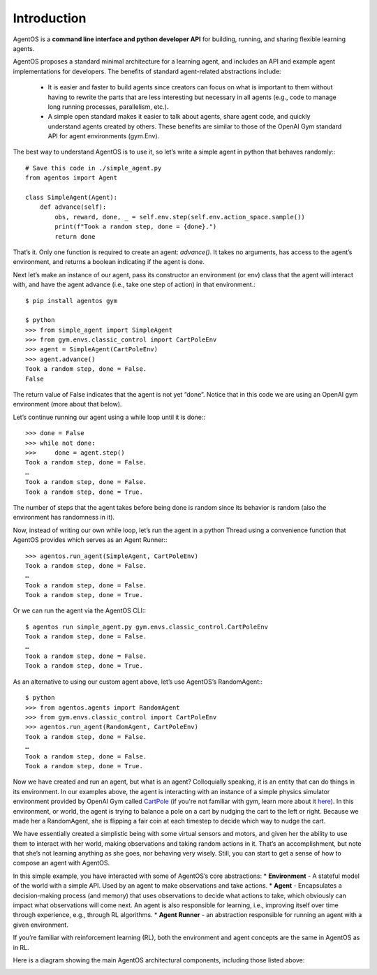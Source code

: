 ************
Introduction
************
AgentOS is a **command line interface and python developer API** for building, running, and sharing flexible learning agents.

AgentOS proposes a standard minimal architecture for a learning agent, and includes an API and example agent implementations for developers. The benefits of standard agent-related abstractions include:

  * It is easier and faster to build agents since creators can focus on what is important to them without having to rewrite the parts that are less interesting but necessary in all agents (e.g., code to manage long running processes, parallelism, etc.).
  * A simple open standard makes it easier to talk about agents, share agent code, and quickly understand agents created by others. These benefits are similar to those of the OpenAI Gym standard API for agent environments (gym.Env).

The best way to understand AgentOS is to use it, so let’s write a simple agent in python that behaves randomly:::

  # Save this code in ./simple_agent.py
  from agentos import Agent

  class SimpleAgent(Agent):
      def advance(self):
          obs, reward, done, _ = self.env.step(self.env.action_space.sample())
          print(f"Took a random step, done = {done}.")
          return done

That’s it. Only one function is required to create an agent: `advance()`. It takes no arguments, has access to the agent’s environment, and returns a boolean indicating if the agent is done.

Next let’s make an instance of our agent, pass its constructor an environment (or env) class that the agent will interact with, and have the agent advance (i.e., take one step of action) in that environment.::

  $ pip install agentos gym

  $ python
  >>> from simple_agent import SimpleAgent
  >>> from gym.envs.classic_control import CartPoleEnv
  >>> agent = SimpleAgent(CartPoleEnv)
  >>> agent.advance()
  Took a random step, done = False.
  False

The return value of False indicates that the agent is not yet “done”. Notice that in this code we are using an OpenAI gym environment (more about that below).

Let’s continue running our agent using a while loop until it is done:::

  >>> done = False
  >>> while not done:
  >>>     done = agent.step()
  Took a random step, done = False.
  …
  Took a random step, done = False.
  Took a random step, done = True.

The number of steps that the agent takes before being done is random since its behavior is random (also the environment has randomness in it).

Now, instead of writing our own while loop, let’s run the agent in a python Thread using a convenience function that AgentOS provides which serves as an Agent Runner:::

  >>> agentos.run_agent(SimpleAgent, CartPoleEnv)
  Took a random step, done = False.
  …
  Took a random step, done = False.
  Took a random step, done = True.

Or we can run the agent via the AgentOS CLI:::

  $ agentos run simple_agent.py gym.envs.classic_control.CartPoleEnv
  Took a random step, done = False.
  …
  Took a random step, done = False.
  Took a random step, done = True.

As an alternative to using our custom agent above, let’s use AgentOS’s RandomAgent:::

  $ python
  >>> from agentos.agents import RandomAgent
  >>> from gym.envs.classic_control import CartPoleEnv
  >>> agentos.run_agent(RandomAgent, CartPoleEnv)
  Took a random step, done = False.
  …
  Took a random step, done = False.
  Took a random step, done = True.

Now we have created and run an agent, but what is an agent? Colloquially speaking, it is an entity that can do things in its environment. In our examples above, the agent is interacting with an instance of a simple physics simulator environment provided by OpenAI Gym called `CartPole <https://github.com/openai/gym/blob/master/gym/envs/classic_control/cartpole.py>`_  (if you're not familiar with gym, learn more about it `here <https://gym.openai.com/>`_). In this environment, or world, the agent is trying to balance a pole on a cart by nudging the cart to the left or right. Because we made her a RandomAgent, she is flipping a fair coin at each timestep to decide which way to nudge the cart.

We have essentially created a simplistic being with some virtual sensors and motors, and given her the ability to use them to interact with her world, making observations and taking random actions in it. That’s an accomplishment, but note that she’s not learning anything as she goes, nor behaving very wisely. Still, you can start to get a sense of how to compose an agent with AgentOS.

In this simple example, you have interacted with some of AgentOS’s core abstractions:
* **Environment** - A stateful model of the world with a simple API. Used by an agent to make observations and take actions.
* **Agent** - Encapsulates a decision-making process (and memory) that uses observations to decide what actions to take, which obviously can impact what observations will come next. An agent is also responsible for learning, i.e., improving itself over time through experience, e.g., through RL algorithms.
* **Agent Runner** - an abstraction responsible for running an agent with a given environment.

If you’re familiar with reinforcement learning (RL), both the environment and agent concepts are the same in AgentOS as in RL.

Here is a diagram showing the main AgentOS architectural components, including those listed above:

.. image:: architecture.png
  :alt: AgentOS architecture

